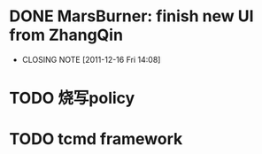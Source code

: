 * DONE MarsBurner: finish new UI from ZhangQin
  CLOSED: [2011-12-16 Fri 14:08]
  - CLOSING NOTE [2011-12-16 Fri 14:08]
* TODO 烧写policy
* TODO tcmd framework
